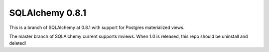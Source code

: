 SQLAlchemy 0.8.1
===========
This is a branch of SQLAlchemy at 0.8.1 with support for Postgres materialized views.

The master branch of SQLAlchemy current supports mviews. When 1.0 is released, this repo should be uninstall and deleted!
